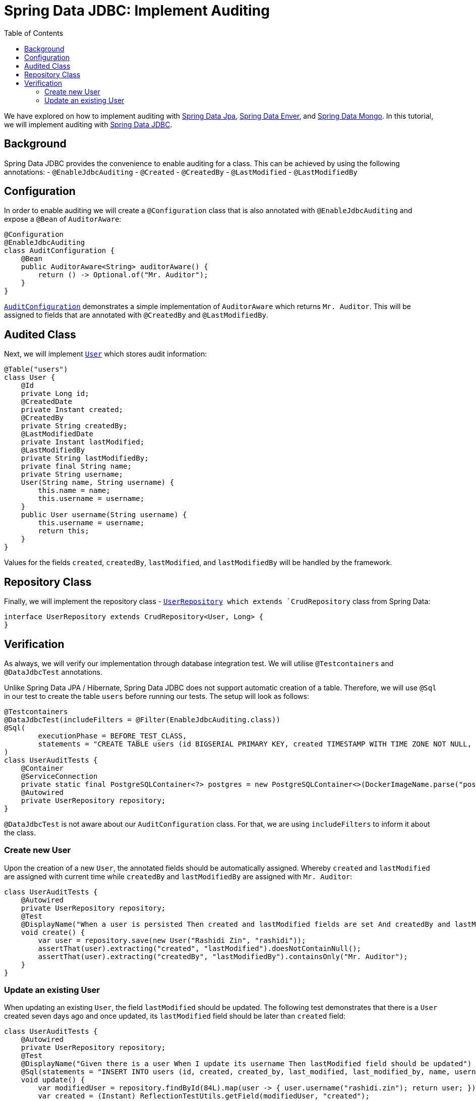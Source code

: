 = Spring Data JDBC: Implement Auditing
:toc:
:icons: font
:source-highlighter: highlight.js
:url-quickref: https://github.com/rashidi/spring-boot-tutorials/tree/master/data-jdbc-audit
:source-main: {url-quickref}/src/main/java/zin/rashidi/boot/data/jdbc
:source-test: {url-quickref}/src/test/java/zin/rashidi/boot/data/jdbc

We have explored on how to implement auditing with link:../data-jpa-audit/[Spring Data Jpa], link:../data-envers-audit/[Spring Data Enver], and link:../data-mongodb-audit/[Spring Data Mongo]. In this tutorial, we will implement auditing with https://spring.io/projects/spring-data-jdbc[Spring Data JDBC].


== Background
Spring Data JDBC provides the convenience to enable auditing for a class. This can be achieved by using the following annotations:
  - `@EnableJdbcAuditing`
  - `@Created`
  - `@CreatedBy`
  - `@LastModified`
  - `@LastModifiedBy`

== Configuration
In order to enable auditing we will create a `@Configuration` class that is also annotated with `@EnableJdbcAuditing` and expose
a `@Bean` of `AuditorAware`:

[source, java]
----
@Configuration
@EnableJdbcAuditing
class AuditConfiguration {
    @Bean
    public AuditorAware<String> auditorAware() {
        return () -> Optional.of("Mr. Auditor");
    }
}
----

link:{source-main}/audit/AuditConfiguration.java[`AuditConfiguration`] demonstrates a simple implementation of `AuditorAware` which returns `Mr. Auditor`. This will be assigned to fields that are annotated with `@CreatedBy` and `@LastModifiedBy`.

== Audited Class
Next, we will implement link:{source-main}/user/User.java[`User`] which stores audit information:

[source,java]
----
@Table("users")
class User {
    @Id
    private Long id;
    @CreatedDate
    private Instant created;
    @CreatedBy
    private String createdBy;
    @LastModifiedDate
    private Instant lastModified;
    @LastModifiedBy
    private String lastModifiedBy;
    private final String name;
    private String username;
    User(String name, String username) {
        this.name = name;
        this.username = username;
    }
    public User username(String username) {
        this.username = username;
        return this;
    }
}
----

Values for the fields `created`, `createdBy`, `lastModified`, and `lastModifiedBy` will be handled by the framework.

== Repository Class
Finally, we will implement the repository class - link:{source-main}/user/UserRepository.java[`UserRepository] which extends `CrudRepository` class from Spring Data:

[source, java]
----
interface UserRepository extends CrudRepository<User, Long> {
}
----

== Verification
As always, we will verify our implementation through database integration test. We will utilise `@Testcontainers` and `@DataJdbcTest` annotations.

Unlike Spring Data JPA / Hibernate, Spring Data JDBC does not support automatic creation of a table. Therefore, we will use `@Sql` in our test to create the table `users` before running our tests. The setup will look as follows:

[source, java]
----
@Testcontainers
@DataJdbcTest(includeFilters = @Filter(EnableJdbcAuditing.class))
@Sql(
        executionPhase = BEFORE_TEST_CLASS,
        statements = "CREATE TABLE users (id BIGSERIAL PRIMARY KEY, created TIMESTAMP WITH TIME ZONE NOT NULL, created_by TEXT NOT NULL, last_modified TIMESTAMP WITH TIME ZONE NOT NULL, last_modified_by TEXT NOT NULL, name TEXT NOT NULL, username TEXT NOT NULL)"
)
class UserAuditTests {
    @Container
    @ServiceConnection
    private static final PostgreSQLContainer<?> postgres = new PostgreSQLContainer<>(DockerImageName.parse("postgres:latest"));
    @Autowired
    private UserRepository repository;
}
----

`@DataJdbcTest` is not aware about our `AuditConfiguration` class. For that, we are using `includeFilters` to inform it about the class.

=== Create new User
Upon the creation of a new `User`, the annotated fields should be automatically assigned. Whereby `created` and `lastModified` are assigned with current time while `createdBy` and `lastModifiedBy` are assigned with `Mr. Auditor`:

[source,java]
----
class UserAuditTests {
    @Autowired
    private UserRepository repository;
    @Test
    @DisplayName("When a user is persisted Then created and lastModified fields are set And createdBy and lastModifiedBy fields are set to Mr. Auditor")
    void create() {
        var user = repository.save(new User("Rashidi Zin", "rashidi"));
        assertThat(user).extracting("created", "lastModified").doesNotContainNull();
        assertThat(user).extracting("createdBy", "lastModifiedBy").containsOnly("Mr. Auditor");
    }
}
----

=== Update an existing User
When updating an existing `User`, the field `lastModified` should be updated. The following test demonstrates that there is a `User` created seven days ago and once updated, its `lastModified` field should be later than `created` field:

[source,java]
----
class UserAuditTests {
    @Autowired
    private UserRepository repository;
    @Test
    @DisplayName("Given there is a user When I update its username Then lastModified field should be updated")
    @Sql(statements = "INSERT INTO users (id, created, created_by, last_modified, last_modified_by, name, username) VALUES (84, CURRENT_TIMESTAMP - INTERVAL '7 days', 'Mr. Auditor', CURRENT_TIMESTAMP - INTERVAL '7 days', 'Mr. Auditor', 'Rashidi Zin', 'rashidi');")
    void update() {
        var modifiedUser = repository.findById(84L).map(user -> { user.username("rashidi.zin"); return user; }).map(repository::save).orElseThrow();
        var created = (Instant) ReflectionTestUtils.getField(modifiedUser, "created");
        var modified = (Instant) ReflectionTestUtils.getField(modifiedUser, "lastModified");
        assertThat(modified).isAfter(created);
    }
}
----

Full implementation of the test can be found in link:{source-test}/user/UserAuditTests.java[`UserAuditTests`].
